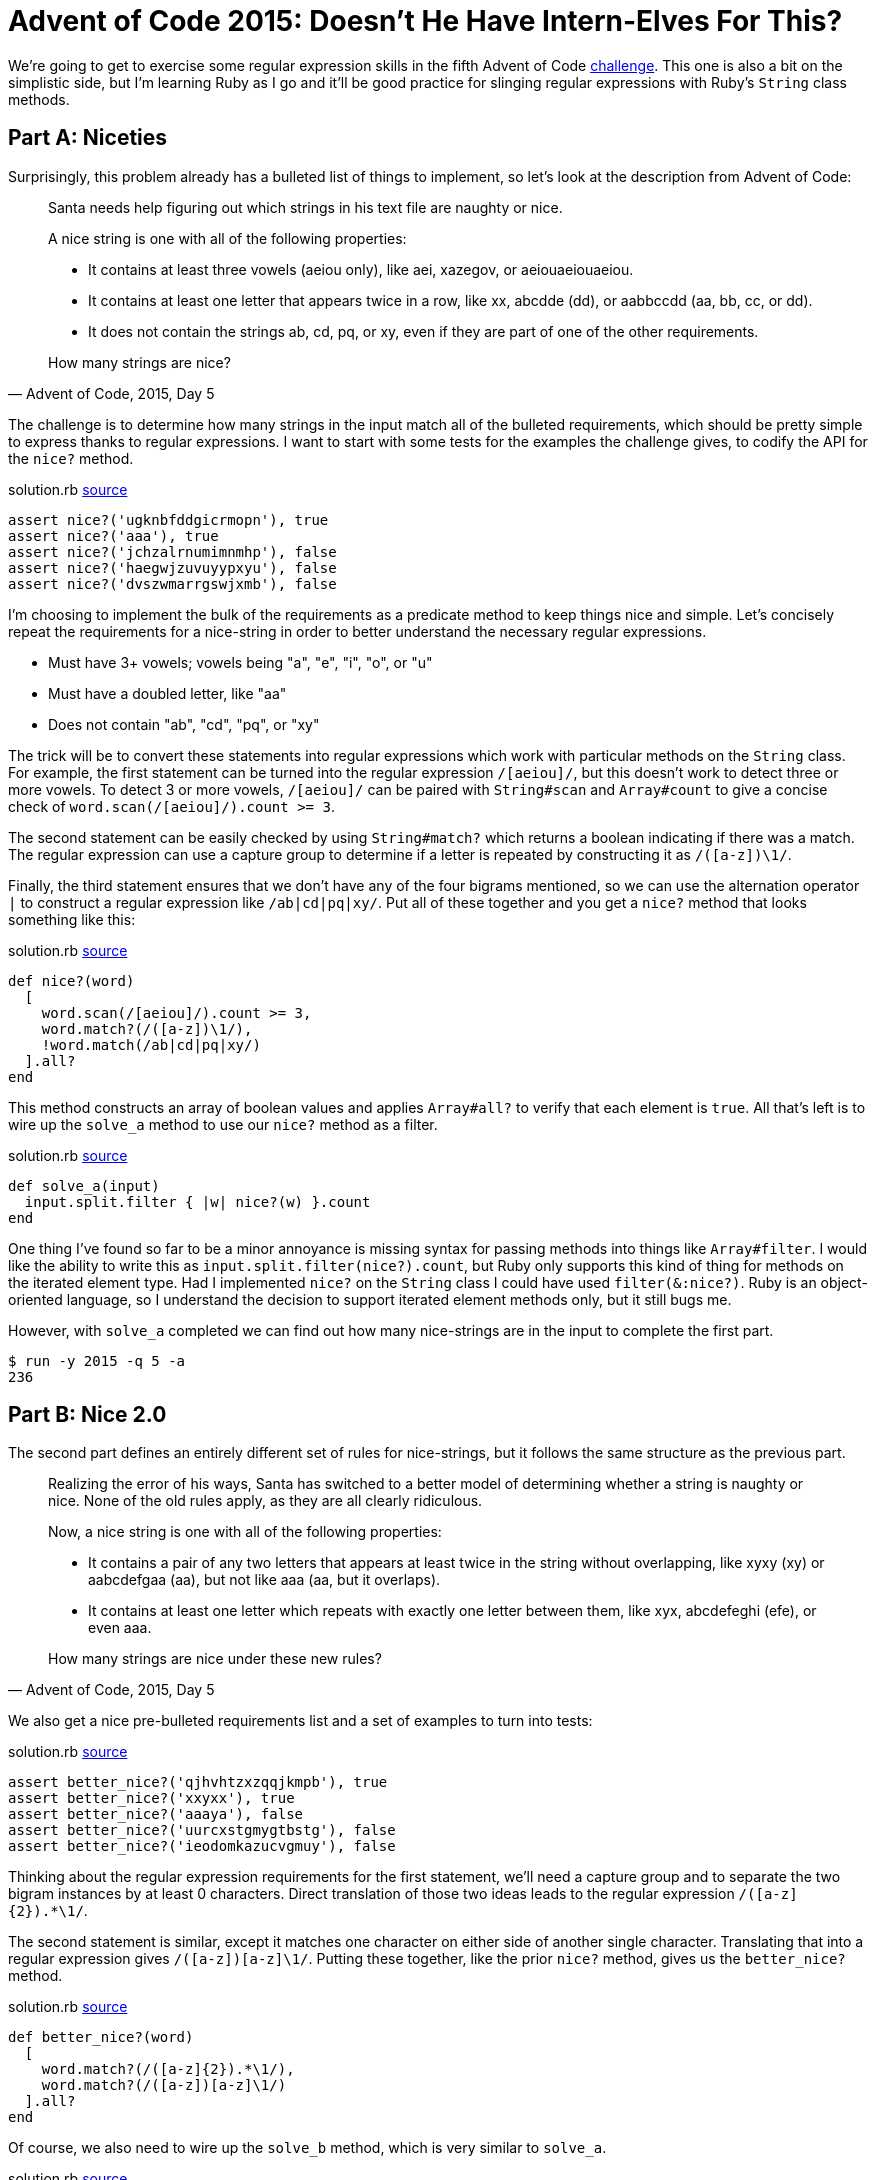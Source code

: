 = Advent of Code 2015: Doesn't He Have Intern-Elves For This?
:page-layout: post
:page-date: 2020-03-19 19:59:21 -0700
:page-tags: [practical-problem-solving, advent-of-code, ruby]
:page-series: pps-aoc
:part-a-url: https://github.com/tinychameleon/advent-of-code/blob/9a4e4e918f829ee6667d17dc4917edb8295558a4/2015/5/solution.rb
:part-b-url: https://github.com/tinychameleon/advent-of-code/blob/188e65ef8d32c5f2c62c3c09ab875e1dacf54050/2015/5/solution.rb

We're going to get to exercise some regular expression skills in the fifth Advent of Code https://adventofcode.com/2015/day/5[challenge].
This one is also a bit on the simplistic side, but I'm learning Ruby as I go and it'll be good practice for slinging regular expressions with Ruby's `String` class methods.

== Part A: Niceties
Surprisingly, this problem already has a bulleted list of things to implement, so let's look at the description from Advent of Code:

[quote,"Advent of Code, 2015, Day 5"]
____
Santa needs help figuring out which strings in his text file are naughty or nice.

A nice string is one with all of the following properties:

- It contains at least three vowels (aeiou only), like aei, xazegov, or aeiouaeiouaeiou.
- It contains at least one letter that appears twice in a row, like xx, abcdde (dd), or aabbccdd (aa, bb, cc, or dd).
- It does not contain the strings ab, cd, pq, or xy, even if they are part of one of the other requirements.

How many strings are nice?
____

The challenge is to determine how many strings in the input match all of the bulleted requirements, which should be pretty simple to express thanks to regular expressions.
I want to start with some tests for the examples the challenge gives, to codify the API for the `nice?` method.

.solution.rb {part-a-url}#L5[source]
[source,ruby]
----
assert nice?('ugknbfddgicrmopn'), true
assert nice?('aaa'), true
assert nice?('jchzalrnumimnmhp'), false
assert nice?('haegwjzuvuyypxyu'), false
assert nice?('dvszwmarrgswjxmb'), false
----

I'm choosing to implement the bulk of the requirements as a predicate method to keep things nice and simple.
Let's concisely repeat the requirements for a nice-string in order to better understand the necessary regular expressions.

- Must have 3+ vowels; vowels being "a", "e", "i", "o", or "u"
- Must have a doubled letter, like "aa"
- Does not contain "ab", "cd", "pq", or "xy"

The trick will be to convert these statements into regular expressions which work with particular methods on the `String` class.
For example, the first statement can be turned into the regular expression `/[aeiou]/`, but this doesn't work to detect three or more vowels.
To detect 3 or more vowels, `/[aeiou]/` can be paired with `String#scan` and `Array#count` to give a concise check of `word.scan(/[aeiou]/).count >= 3`.

The second statement can be easily checked by using `String#match?` which returns a boolean indicating if there was a match. The regular expression can use a capture group to determine if a letter is repeated by constructing it as `/([a-z])\1/`.

Finally, the third statement ensures that we don't have any of the four bigrams mentioned, so we can use the alternation operator `|` to construct a regular expression like `/ab|cd|pq|xy/`.
Put all of these together and you get a `nice?` method that looks something like this:

.solution.rb {part-a-url}#L23[source]
[source,ruby]
----
def nice?(word)
  [
    word.scan(/[aeiou]/).count >= 3,
    word.match?(/([a-z])\1/),
    !word.match(/ab|cd|pq|xy/)
  ].all?
end
----

This method constructs an array of boolean values and applies `Array#all?` to verify that each element is `true`.
All that's left is to wire up the `solve_a` method to use our `nice?` method as a filter.

.solution.rb {part-a-url}#L31[source]
[source,ruby]
----
def solve_a(input)
  input.split.filter { |w| nice?(w) }.count
end
----

One thing I've found so far to be a minor annoyance is missing syntax for passing methods into things like `Array#filter`.
I would like the ability to write this as `input.split.filter(nice?).count`, but Ruby only supports this kind of thing for methods on the iterated element type.
Had I implemented `nice?` on the `String` class I could have used `filter(&:nice?)`.
Ruby is an object-oriented language, so I understand the decision to support iterated element methods only, but it still bugs me.

However, with `solve_a` completed we can find out how many nice-strings are in the input to complete the first part.

[source]
----
$ run -y 2015 -q 5 -a
236
----

== Part B: Nice 2.0
The second part defines an entirely different set of rules for nice-strings, but it follows the same structure as the previous part.

[quote,"Advent of Code, 2015, Day 5"]
____
Realizing the error of his ways, Santa has switched to a better model of determining whether a string is naughty or nice. None of the old rules apply, as they are all clearly ridiculous.

Now, a nice string is one with all of the following properties:

- It contains a pair of any two letters that appears at least twice in the string without overlapping, like xyxy (xy) or aabcdefgaa (aa), but not like aaa (aa, but it overlaps).
- It contains at least one letter which repeats with exactly one letter between them, like xyx, abcdefeghi (efe), or even aaa.

How many strings are nice under these new rules?
____

We also get a nice pre-bulleted requirements list and a set of examples to turn into tests:

.solution.rb {part-b-url}#L11[source]
[source,ruby]
----
assert better_nice?('qjhvhtzxzqqjkmpb'), true
assert better_nice?('xxyxx'), true
assert better_nice?('aaaya'), false
assert better_nice?('uurcxstgmygtbstg'), false
assert better_nice?('ieodomkazucvgmuy'), false
----

Thinking about the regular expression requirements for the first statement, we'll need a capture group and to separate the two bigram instances by at least 0 characters.
Direct translation of those two ideas leads to the regular expression `/([a-z]{2}).&ast;\1/`.

The second statement is similar, except it matches one character on either side of another single character.
Translating that into a regular expression gives `/([a-z])[a-z]\1/`.
Putting these together, like the prior `nice?` method, gives us the `better_nice?` method.

.solution.rb {part-b-url}#L37[source]
[source,ruby]
----
def better_nice?(word)
  [
    word.match?(/([a-z]{2}).*\1/),
    word.match?(/([a-z])[a-z]\1/)
  ].all?
end
----

Of course, we also need to wire up the `solve_b` method, which is very similar to `solve_a`.

.solution.rb {part-b-url}#L48[source]
[source,ruby]
----
def solve_b(input)
  input.split.filter { |w| better_nice?(w) }.count
end
----

I'm also still wishing I didn't have to create an additional block just to pass the parameter through, but at least we can solve part B now and finish the challenge.

[source]
----
$ run -y 2015 -q 5 -b
51
----

== Very Nice 👍
There's not much to day 5, but learning about the different `String` methods that take regular expressions was worth it.
I am sure they will be handy with future challenges, and it's always great to get some practice slinging regular expressions in the programming language you're using.

I doubt I will immediately remember to add methods to classes in order to avoid creating pass-through blocks, but maybe it will slowly become ingrained into my solutions.
